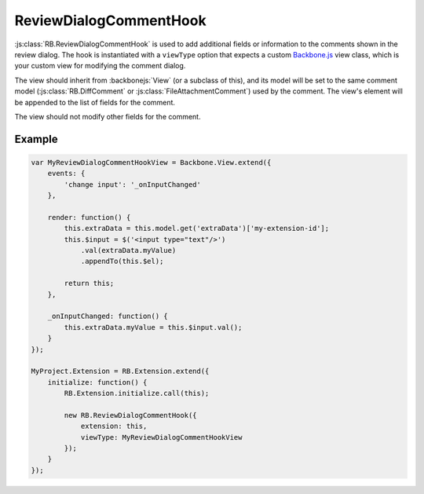 .. _js-review-dialog-comment-hook:

=======================
ReviewDialogCommentHook
=======================

:js:class:`RB.ReviewDialogCommentHook` is used to add additional fields or
information to the comments shown in the review dialog. The hook is
instantiated with a ``viewType`` option that expects a custom Backbone.js_
view class, which is your custom view for modifying the comment dialog.

The view should inherit from :backbonejs:`View` (or a subclass of this), and
its model will be set to the same comment model (:js:class:`RB.DiffComment` or
:js:class:`FileAttachmentComment`) used by the comment. The view's element
will be appended to the list of fields for the comment.

The view should not modify other fields for the comment.


Example
=======

.. code-block:: javascript

    var MyReviewDialogCommentHookView = Backbone.View.extend({
        events: {
            'change input': '_onInputChanged'
        },

        render: function() {
            this.extraData = this.model.get('extraData')['my-extension-id'];
            this.$input = $('<input type="text"/>')
                .val(extraData.myValue)
                .appendTo(this.$el);

            return this;
        },

        _onInputChanged: function() {
            this.extraData.myValue = this.$input.val();
        }
    });

    MyProject.Extension = RB.Extension.extend({
        initialize: function() {
            RB.Extension.initialize.call(this);

            new RB.ReviewDialogCommentHook({
                extension: this,
                viewType: MyReviewDialogCommentHookView
            });
        }
    });


.. _Backbone.js: http://backbonejs.org/
